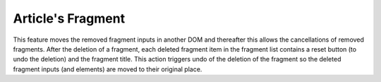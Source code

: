 Article's Fragment
==================

This feature moves the removed fragment inputs in another DOM and thereafter
this allows the cancellations of removed fragments.
After the deletion of a fragment, each deleted fragment item in the fragment list
contains a reset button (to undo the deletion) and the fragment title. This action triggers undo of
the deletion of the fragment so the deleted fragment inputs (and elements) are moved to their original place.
